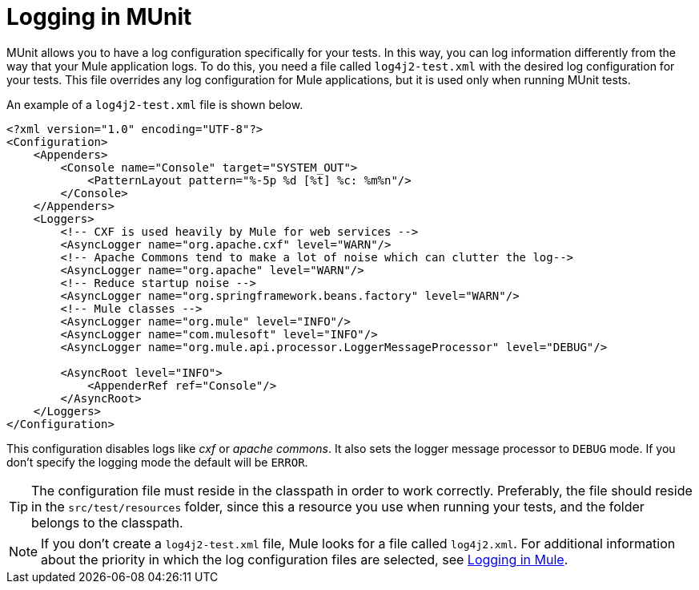 = Logging in MUnit
:version-info: 3.7.0 and later
:keywords: munit, testing, unit testing, log, logging

MUnit allows you to have a log configuration specifically for your tests. In this way, you can log information differently from the way that your Mule application logs. To do this, you need a file called `log4j2-test.xml` with the desired log configuration for your tests. This file overrides any log configuration for Mule applications, but it is used only when running MUnit tests.

An example of a `log4j2-test.xml` file is shown below.

----
<?xml version="1.0" encoding="UTF-8"?>
<Configuration>
    <Appenders>
        <Console name="Console" target="SYSTEM_OUT">
            <PatternLayout pattern="%-5p %d [%t] %c: %m%n"/>
        </Console>
    </Appenders>
    <Loggers>
        <!-- CXF is used heavily by Mule for web services -->
        <AsyncLogger name="org.apache.cxf" level="WARN"/>
        <!-- Apache Commons tend to make a lot of noise which can clutter the log-->
        <AsyncLogger name="org.apache" level="WARN"/>
        <!-- Reduce startup noise -->
        <AsyncLogger name="org.springframework.beans.factory" level="WARN"/>
        <!-- Mule classes -->
        <AsyncLogger name="org.mule" level="INFO"/>
        <AsyncLogger name="com.mulesoft" level="INFO"/>
        <AsyncLogger name="org.mule.api.processor.LoggerMessageProcessor" level="DEBUG"/>

        <AsyncRoot level="INFO">
            <AppenderRef ref="Console"/>
        </AsyncRoot>
    </Loggers>
</Configuration>
----

This configuration disables logs like _cxf_ or _apache commons_. It also sets the logger message processor to `DEBUG` mode. If you don't specify the logging mode the default will be `ERROR`.

TIP: The configuration file must reside in the classpath in order to work correctly. Preferably, the file should reside in the `src/test/resources` folder, since this a resource you use when running your tests, and the folder belongs to the classpath.

NOTE: If you don't create a `log4j2-test.xml` file, Mule looks for a file called `log4j2.xml`. For additional information about the priority in which the log configuration files are selected, see link:/mule-user-guide/v/3.7/logging-in-mule[Logging in Mule].
